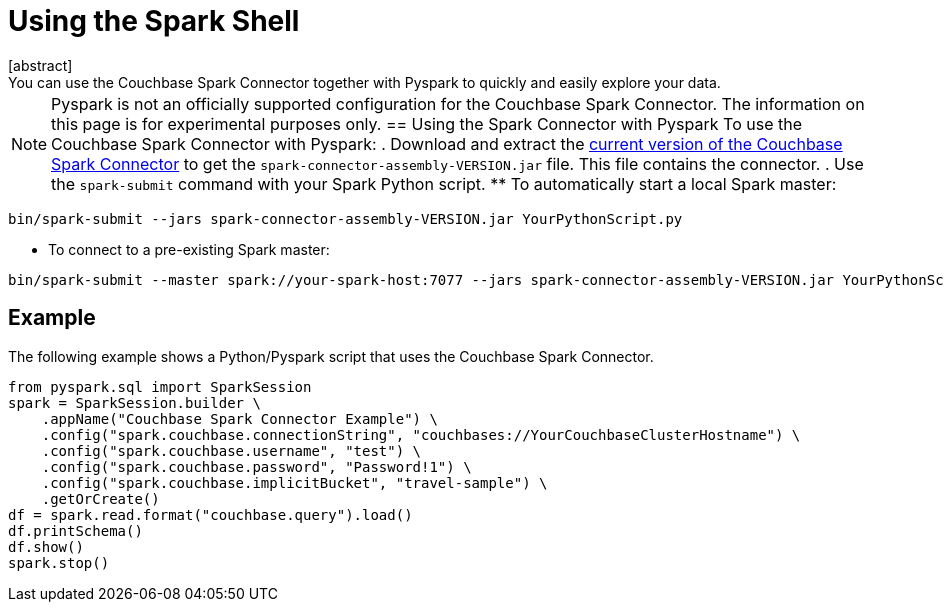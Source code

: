 = Using the Spark Shell
:page-topic-type: concept
[abstract]
You can use the Couchbase Spark Connector together with Pyspark to quickly and easily explore your data.
NOTE: Pyspark is not an officially supported configuration for the Couchbase Spark Connector.
The information on this page is for experimental purposes only.
== Using the Spark Connector with Pyspark
To use the Couchbase Spark Connector with Pyspark:
. Download and extract the xref:download-links.adoc[current version of the Couchbase Spark Connector] to get the `spark-connector-assembly-VERSION.jar` file.
This file contains the connector.
. Use the `spark-submit` command with your Spark Python script.
** To automatically start a local Spark master:
```
bin/spark-submit --jars spark-connector-assembly-VERSION.jar YourPythonScript.py
```
** To connect to a pre-existing Spark master:
```
bin/spark-submit --master spark://your-spark-host:7077 --jars spark-connector-assembly-VERSION.jar YourPythonScript.py
```
== Example
The following example shows a Python/Pyspark script that uses the Couchbase Spark Connector.
```
from pyspark.sql import SparkSession
spark = SparkSession.builder \
    .appName("Couchbase Spark Connector Example") \
    .config("spark.couchbase.connectionString", "couchbases://YourCouchbaseClusterHostname") \
    .config("spark.couchbase.username", "test") \
    .config("spark.couchbase.password", "Password!1") \
    .config("spark.couchbase.implicitBucket", "travel-sample") \
    .getOrCreate()
df = spark.read.format("couchbase.query").load()
df.printSchema()
df.show()
spark.stop()
```